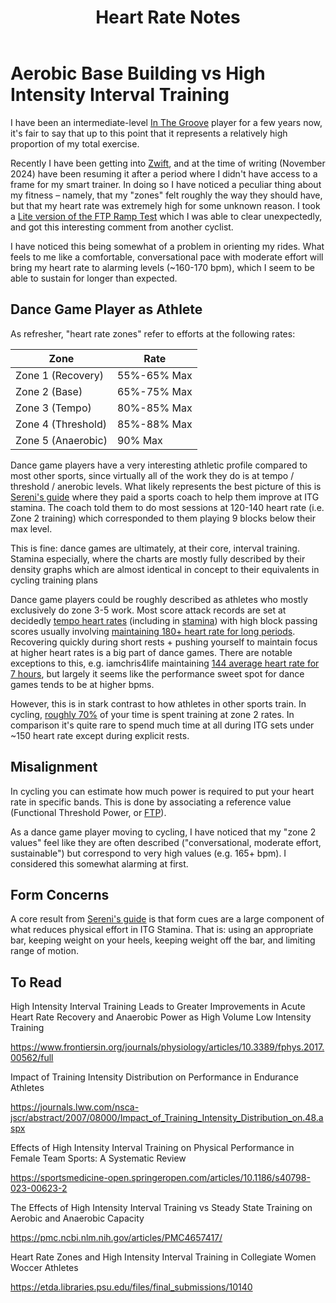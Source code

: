 #+TITLE: Heart Rate Notes

* Aerobic Base Building vs High Intensity Interval Training

I have been an intermediate-level [[https://planetbanatt.net/articles/dancegames.html][In The Groove]] player for a few years now, it's fair to say that up to this point that it represents a relatively high proportion of my total exercise.

Recently I have been getting into [[https://www.youtube.com/watch?v=_BMP5eEz7fc][Zwift]], and at the time of writing (November 2024) have been resuming it after a period where I didn't have access to a frame for my smart trainer. In doing so I have noticed a peculiar thing about my fitness -- namely, that my "zones" felt roughly the way they should have, but that my heart rate was extremely high for some unknown reason. I took a [[https://www.youtube.com/watch?v=HIG2yl3aaG0][Lite version of the FTP Ramp Test]] which I was able to clear unexpectedly, and got this interesting comment from another cyclist.

[[../images/from_clipboard/20241116_190024.png]]

I have noticed this being somewhat of a problem in orienting my rides. What feels to me like a comfortable, conversational pace with moderate effort will bring my heart rate to alarming levels (~160-170 bpm), which I seem to be able to sustain for longer than expected.

** Dance Game Player as Athlete

As refresher, "heart rate zones" refer to efforts at the following rates:

| Zone               | Rate        |
|--------------------+-------------|
| Zone 1 (Recovery)  | 55%-65% Max |
| Zone 2 (Base)      | 65%-75% Max |
| Zone 3 (Tempo)     | 80%-85% Max |
| Zone 4 (Threshold) | 85%-88% Max |
| Zone 5 (Anaerobic) | 90% Max     |

Dance game players have a very interesting athletic profile compared to most other sports, since virtually all of the work they do is at tempo / threshold / anerobic levels. What likely represents the best picture of this is [[https://sereni.github.io/stamina/][Sereni's guide]] where they paid a sports coach to help them improve at ITG stamina. The coach told them to do most sessions at 120-140 heart rate (i.e. Zone 2 training) which corresponded to them playing 9 blocks below their max level.

This is fine: dance games are ultimately, at their core, interval training. Stamina especially, where the charts are mostly fully described by their density graphs which are almost identical in concept to their equivalents in cycling training plans

[[../images/from_clipboard/20241116_191557.png]]

[[../images/from_clipboard/20241116_191627.png]]

Dance game players could be roughly described as athletes who mostly exclusively do zone 3-5 work. Most score attack records are set at decidedly [[https://www.youtube.com/watch?v=Fova2TZzyyo][tempo heart rates]] (including in [[https://www.youtube.com/watch?v=LWiJDTYdUgw][stamina]]) with high block passing scores usually involving [[https://www.youtube.com/watch?v=zQEqicvFtgU][maintaining 180+ heart rate for long periods]]. Recovering quickly during short rests + pushing yourself to maintain focus at higher heart rates is a big part of dance games. There are notable exceptions to this, e.g. iamchris4life maintaining [[https://x.com/CHRS4LFE/status/1653859977524842499][144 average heart rate for 7 hours]], but largely it seems like the performance sweet spot for dance games tends to be at higher bpms. 

However, this is in stark contrast to how athletes in other sports train. In cycling, [[https://roadcyclingacademy.com/cycling-zone-2-training][roughly 70%]] of your time is spent training at zone 2 rates. In comparison it's quite rare to spend much time at all during ITG sets under ~150 heart rate except during explicit rests. 

** Misalignment

In cycling you can estimate how much power is required to put your heart rate in specific bands. This is done by associating a reference value (Functional Threshold Power, or [[https://www.trainerroad.com/blog/what-ftp-really-means-to-cyclists/][FTP]]).

As a dance game player moving to cycling, I have noticed that my "zone 2 values" feel like they are often described ("conversational, moderate effort, sustainable") but correspond to very high values (e.g. 165+ bpm). I considered this somewhat alarming at first.

** Form Concerns

A core result from [[https://sereni.github.io/stamina/][Sereni's guide]] is that form cues are a large component of what reduces physical effort in ITG Stamina. That is: using an appropriate bar, keeping weight on your heels, keeping weight off the bar, and limiting range of motion. 

** To Read

High Intensity Interval Training Leads to Greater Improvements in Acute Heart Rate Recovery and Anaerobic Power as High Volume Low Intensity Training

https://www.frontiersin.org/journals/physiology/articles/10.3389/fphys.2017.00562/full

Impact of Training Intensity Distribution on Performance in Endurance Athletes

https://journals.lww.com/nsca-jscr/abstract/2007/08000/Impact_of_Training_Intensity_Distribution_on.48.aspx

Effects of High Intensity Interval Training on Physical Performance in Female Team Sports: A Systematic Review

https://sportsmedicine-open.springeropen.com/articles/10.1186/s40798-023-00623-2

The Effects of High Intensity Interval Training vs Steady State Training on Aerobic and Anaerobic Capacity

https://pmc.ncbi.nlm.nih.gov/articles/PMC4657417/

Heart Rate Zones and High Intensity Interval Training in Collegiate Women Woccer Athletes

https://etda.libraries.psu.edu/files/final_submissions/10140

